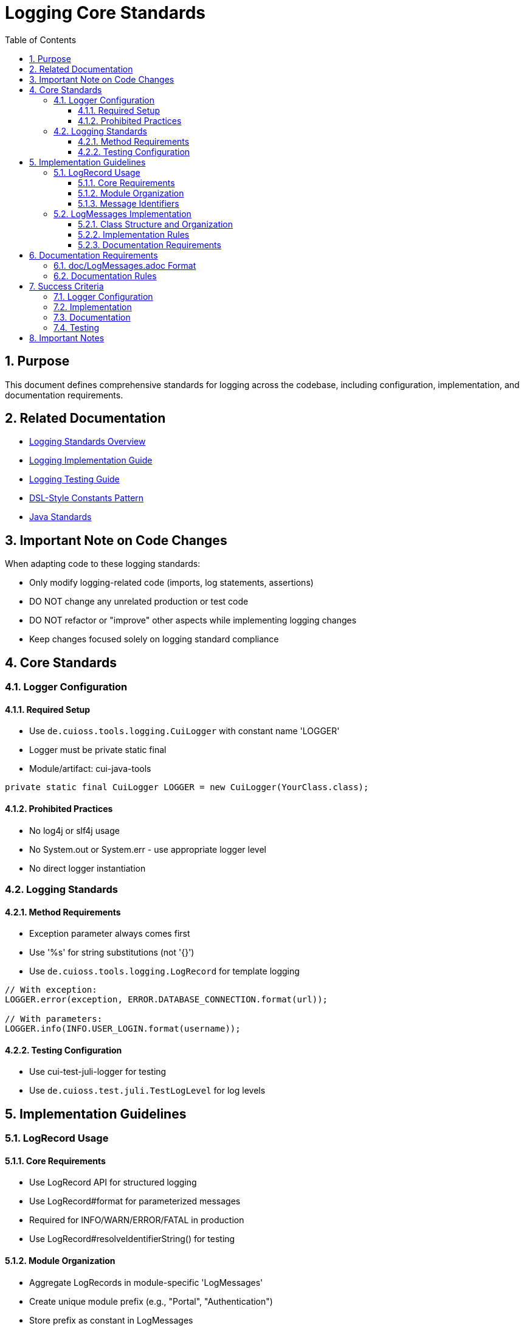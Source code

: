 = Logging Core Standards
:toc: left
:toclevels: 3
:toc-title: Table of Contents
:sectnums:
:source-highlighter: highlight.js

== Purpose

This document defines comprehensive standards for logging across the codebase, including configuration, implementation, and documentation requirements.

== Related Documentation

* xref:README.adoc[Logging Standards Overview]
* xref:implementation-guide.adoc[Logging Implementation Guide]
* xref:testing-guide.adoc[Logging Testing Guide]
* xref:dsl-style-constants.adoc[DSL-Style Constants Pattern]
* xref:../java/README.adoc[Java Standards]

== Important Note on Code Changes

When adapting code to these logging standards:

* Only modify logging-related code (imports, log statements, assertions)
* DO NOT change any unrelated production or test code
* DO NOT refactor or "improve" other aspects while implementing logging changes
* Keep changes focused solely on logging standard compliance

== Core Standards

=== Logger Configuration

==== Required Setup

* Use `de.cuioss.tools.logging.CuiLogger` with constant name 'LOGGER'
* Logger must be private static final
* Module/artifact: cui-java-tools

[source,java]
----
private static final CuiLogger LOGGER = new CuiLogger(YourClass.class);
----

==== Prohibited Practices

* No log4j or slf4j usage
* No System.out or System.err - use appropriate logger level
* No direct logger instantiation

=== Logging Standards

==== Method Requirements

* Exception parameter always comes first
* Use '%s' for string substitutions (not '{}')
* Use `de.cuioss.tools.logging.LogRecord` for template logging

[source,java]
----
// With exception:
LOGGER.error(exception, ERROR.DATABASE_CONNECTION.format(url));

// With parameters:
LOGGER.info(INFO.USER_LOGIN.format(username));
----

==== Testing Configuration

* Use cui-test-juli-logger for testing
* Use `de.cuioss.test.juli.TestLogLevel` for log levels

== Implementation Guidelines

=== LogRecord Usage

==== Core Requirements

* Use LogRecord API for structured logging
* Use LogRecord#format for parameterized messages
* Required for INFO/WARN/ERROR/FATAL in production
* Use LogRecord#resolveIdentifierString() for testing

==== Module Organization

* Aggregate LogRecords in module-specific 'LogMessages'
* Create unique module prefix (e.g., "Portal", "Authentication")
* Store prefix as constant in LogMessages

==== Message Identifiers

* 001-99: INFO level
* 100-199: WARN level
* 200-299: ERROR level
* 300-399: FATAL level
* 500-599: DEBUG level (optional)
* 600-699: TRACE level (optional)

=== LogMessages Implementation

==== Class Structure and Organization

* Follow the xref:dsl-style-constants.adoc[DSL-Style Constants Pattern]
* Import category level constant, NOT its members
* See xref:implementation-guide.adoc[Logging Implementation Guide] for examples

==== Implementation Rules

* Create final utility class
* Name pattern: [Module][Component]LogMessages
* Place in module's root package
* Define module-specific prefix constant

==== Documentation Requirements

* Purpose description
* Complete message format
* Parameter descriptions
* Log level specification

== Documentation Requirements

=== doc/LogMessages.adoc Format

The documentation must be maintained in `doc/LogMessages.adoc` for each module and must follow this format:

[source,asciidoc]
----
= Log Messages for [Module Name]
:toc: left
:toclevels: 2

== Overview

All messages follow the format: [Module-Prefix]-[identifier]: [message]

== INFO Level (001-099)

[cols="1,1,2,2", options="header"]
|===
|ID |Component |Message |Description
|PortalAuth-001 |AUTH |User '%s' successfully logged in |Logged when a user successfully authenticates
|PortalAuth-002 |AUTH |User '%s' logged out |Logged when a user logs out of the system
|===

== WARN Level (100-199)

[cols="1,1,2,2", options="header"]
|===
|ID |Component |Message |Description
|PortalAuth-100 |AUTH |Login failed for user '%s' |Logged when a login attempt fails
|===

== ERROR Level (200-299)

[cols="1,1,2,2", options="header"]
|===
|ID |Component |Message |Description
|PortalAuth-200 |AUTH |Authentication error occurred: %s |Logged when a system error occurs
|===
----

=== Documentation Rules

. Every LogMessages class must have a corresponding documentation file at `doc/LogMessages.adoc`
. Documentation must be updated whenever log messages are modified
. Documentation must exactly match the implementation - this is a success criterion
. Messages must be organized in separate tables by log level, with level ranges in headers:
** INFO Level (001-099)
** WARN Level (100-199)
** ERROR Level (200-299)
** FATAL Level (300-399)
. Include all metadata:
** Full identifier with module prefix
** Module/component name
** Exact message template
** Clear description of when the message is used
* Other Level like debug or trace are not to be documented that way

== Success Criteria

=== Logger Configuration

* Only CuiLogger is used
* Logger is private static final
* No prohibited logging frameworks

=== Implementation

* All log messages use LogRecord
* Message identifiers follow level ranges
* DSL-Style pattern is followed
* Imports are correct
* On validating you must ensure, that there is no "dangling" LogRecords, saying each type must be used. If it is not used, analyze the codebase, whether it has somewhere to be used. Remove it otherwise. Remove it from doc/LogMessages.adoc as well

=== Documentation

* doc/LogMessages.adoc exists for each module
* All messages are documented
* Format matches specification
* IDs and messages match implementation

=== Testing

* All INFO/WARN/ERROR/FATAL messages have tests
* Tests use cui-test-juli-logger
* Assertions follow standard patterns

== Important Notes

* All rules are normative and must be applied unconditionally
* Focus changes only on logging-related code
* Documentation must be kept in sync with implementation
* When in doubt about log levels, prefer higher severity
